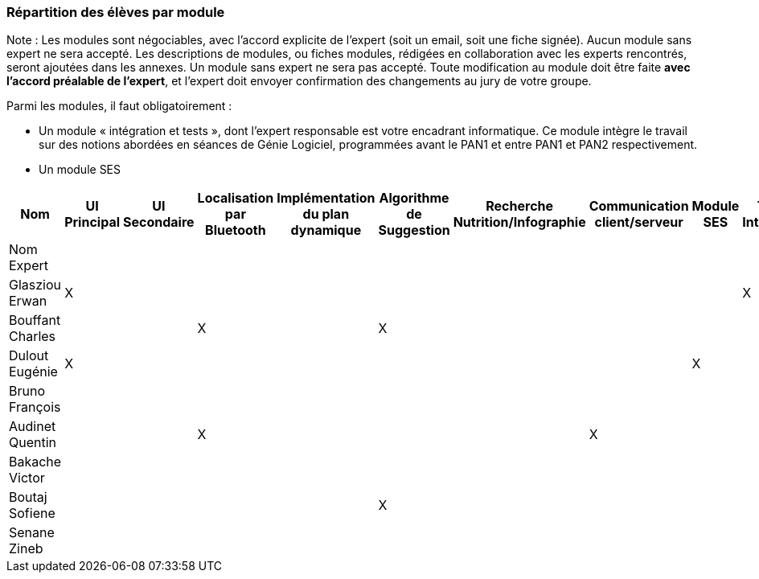 === Répartition des élèves par module

Note : Les modules sont négociables, avec l’accord explicite de l’expert
(soit un email, soit une fiche signée). Aucun module sans expert ne sera
accepté. Les descriptions de modules, ou fiches modules, rédigées en
collaboration avec les experts rencontrés, seront ajoutées dans les
annexes. Un module sans expert ne sera pas accepté. Toute modification
au module doit être faite *avec l’accord préalable de l’expert*, et
l’expert doit envoyer confirmation des changements au jury de votre
groupe.

Parmi les modules, il faut obligatoirement :

* Un module « intégration et tests », dont l’expert responsable est
votre encadrant informatique. Ce module intègre le travail sur des
notions abordées en séances de Génie Logiciel, programmées avant le PAN1
et entre PAN1 et PAN2 respectivement.
* Un module SES

[cols=",^,^,^,^,^,^,^,^,^",options="header",]
|====
| Nom        | UI Principal | UI Secondaire | Localisation par Bluetooth | Implémentation du plan dynamique | Algorithme de Suggestion | Recherche Nutrition/Infographie | Communication client/serveur | Module SES | Test & Intégration
| Nom Expert         |         |         |         |     |      |         |       |       |

| Glasziou Erwan     | X       |         |         |     |      |         |       |       | X

| Bouffant Charles   |         |         | X       |     | X    |         |       |       | 

| Dulout Eugénie     | X       |         |         |     |      |         |       | X     |

| Bruno François     |         |         |         |     |      |         |       |       |

| Audinet Quentin    |         |         | X       |     |      |         | X     |       |

| Bakache Victor     |         |         |         |     |      |         |       |       |

| Boutaj Sofiene     |         |         |         |     | X    |         |       |       |  

| Senane Zineb       |         |         |         |     |      |         |       |       |  
|====
